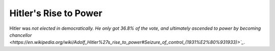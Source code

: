 ======================
Hitler's Rise to Power
======================

Hitler was `not elected in democratically. He only got 36.8% of the vote, and
ultimately ascended to power by becoming chancellor
<https://en.wikipedia.org/wiki/Adolf_Hitler%27s_rise_to_power#Seizure_of_control_(1931%E2%80%931933)>`_`.
